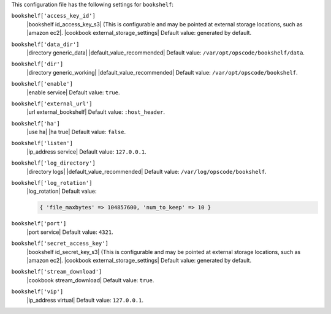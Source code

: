 .. The contents of this file may be included in multiple topics (using the includes directive).
.. The contents of this file should be modified in a way that preserves its ability to appear in multiple topics.


This configuration file has the following settings for ``bookshelf``:

``bookshelf['access_key_id']``
   |bookshelf id_access_key_s3| (This is configurable and may be pointed at external storage locations, such as |amazon ec2|. |cookbook external_storage_settings| Default value: generated by default.

``bookshelf['data_dir']``
   |directory generic_data| |default_value_recommended| Default value: ``/var/opt/opscode/bookshelf/data``.

``bookshelf['dir']``
   |directory generic_working| |default_value_recommended| Default value: ``/var/opt/opscode/bookshelf``.

``bookshelf['enable']``
   |enable service| Default value: ``true``.

``bookshelf['external_url']``
   |url external_bookshelf| Default value: ``:host_header``.

``bookshelf['ha']``
   |use ha| |ha true| Default value: ``false``.

``bookshelf['listen']``
   |ip_address service| Default value: ``127.0.0.1``.

``bookshelf['log_directory']``
   |directory logs| |default_value_recommended| Default value: ``/var/log/opscode/bookshelf``.

``bookshelf['log_rotation']``
   |log_rotation| Default value:

   .. code-block:: ruby

      { 'file_maxbytes' => 104857600, 'num_to_keep' => 10 }

``bookshelf['port']``
   |port service| Default value: ``4321``.

``bookshelf['secret_access_key']``
   |bookshelf id_secret_key_s3| (This is configurable and may be pointed at external storage locations, such as |amazon ec2|. |cookbook external_storage_settings| Default value: generated by default.

``bookshelf['stream_download']``
   |cookbook stream_download| Default value: ``true``.

``bookshelf['vip']``
   |ip_address virtual| Default value: ``127.0.0.1``.
